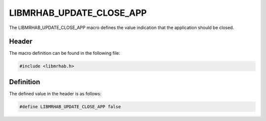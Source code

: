 LIBMRHAB_UPDATE_CLOSE_APP
=========================
The LIBMRHAB_UPDATE_CLOSE_APP macro defines the value indication 
that the application should be closed.

Header
------
The macro definition can be found in the following file:

.. code-block:: c

    #include <libmrhab.h>


Definition
----------
The defined value in the header is as follows:

.. code-block:: c

    #define LIBMRHAB_UPDATE_CLOSE_APP false